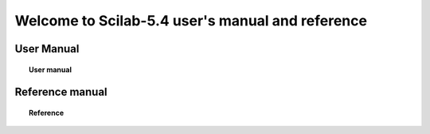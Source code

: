 .. demo documentation master file, created by
   sphinx-quickstart on Thu Jul 26 12:12:56 2012.
   You can adapt this file completely to your liking, but it should at least
   contain the root `toctree` directive.
===================================================
Welcome to Scilab-5.4 user's manual and reference
===================================================


User Manual
===========
.. topic:: User manual

	   .. toctree::
	      :maxdepth: 2

	      overview
	      using_apl_sci


Reference manual
================
.. topic:: Reference 

	   .. toctree::
	      :maxdepth: 5

	      help
